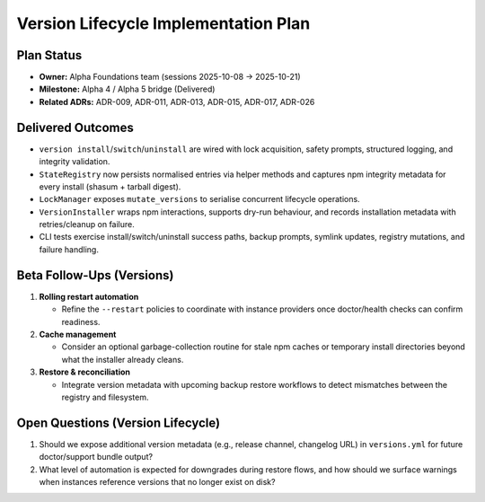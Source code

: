 =====================================
Version Lifecycle Implementation Plan
=====================================

Plan Status
===========

- **Owner:** Alpha Foundations team (sessions 2025-10-08 → 2025-10-21)
- **Milestone:** Alpha 4 / Alpha 5 bridge (Delivered)
- **Related ADRs:** ADR-009, ADR-011, ADR-013, ADR-015, ADR-017, ADR-026

Delivered Outcomes
==================

- ``version install``/``switch``/``uninstall`` are wired with lock acquisition,
  safety prompts, structured logging, and integrity validation.
- ``StateRegistry`` now persists normalised entries via helper methods and
  captures npm integrity metadata for every install (shasum + tarball digest).
- ``LockManager`` exposes ``mutate_versions`` to serialise concurrent lifecycle
  operations.
- ``VersionInstaller`` wraps npm interactions, supports dry-run behaviour, and
  records installation metadata with retries/cleanup on failure.
- CLI tests exercise install/switch/uninstall success paths, backup prompts,
  symlink updates, registry mutations, and failure handling.

Beta Follow-Ups (Versions)
==========================

1. **Rolling restart automation**

   - Refine the ``--restart`` policies to coordinate with instance providers
     once doctor/health checks can confirm readiness.

2. **Cache management**

   - Consider an optional garbage-collection routine for stale npm caches or
     temporary install directories beyond what the installer already cleans.

3. **Restore & reconciliation**

   - Integrate version metadata with upcoming backup restore workflows to
     detect mismatches between the registry and filesystem.

Open Questions (Version Lifecycle)
==================================

1. Should we expose additional version metadata (e.g., release channel,
   changelog URL) in ``versions.yml`` for future doctor/support bundle output?
2. What level of automation is expected for downgrades during restore flows,
   and how should we surface warnings when instances reference versions that
   no longer exist on disk?
